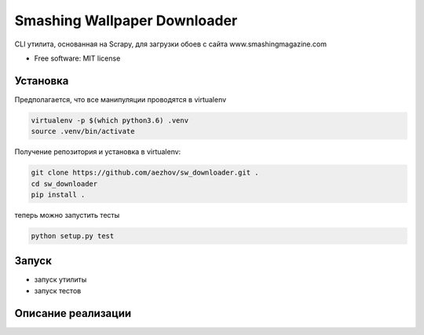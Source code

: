 =============================
Smashing Wallpaper Downloader
=============================


CLI утилита, основанная на Scrapy, для загрузки обоев с сайта www.smashingmagazine.com


* Free software: MIT license


Установка
---------
Предполагается, что все манипуляции проводятся в virtualenv

.. code-block:: bash

   virtualenv -p $(which python3.6) .venv
   source .venv/bin/activate

Получение репозитория и установка в virtualenv:

.. code-block:: bash

   git clone https://github.com/aezhov/sw_downloader.git .
   cd sw_downloader
   pip install .


теперь можно запустить тесты

.. code-block:: bash

   python setup.py test


Запуск
------
* запуск утилиты
* запуск тестов

Описание реализации
-------------------

